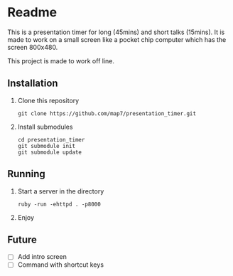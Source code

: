 * Readme

This is a presentation timer for long (45mins) and short talks (15mins). It is made to work on a small screen like a pocket chip computer which has the screen 800x480.

This project is made to work off line.

** Installation

 1. Clone this repository
    : git clone https://github.com/map7/presentation_timer.git

 2. Install submodules
    : cd presentation_timer
    : git submodule init
    : git submodule update


** Running

 1. Start a server in the directory
    : ruby -run -ehttpd . -p8000

 2. Enjoy

** Future

- [ ] Add intro screen
- [ ] Command with shortcut keys
